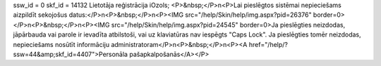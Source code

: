 ssw_id = 0skf_id = 14132Lietotāja reģistrācija iOzols;<P>&nbsp;</P>\n<P>Lai pieslēgtos sistēmai nepieciešams aizpildīt sekojošus datus:</P>\n<P>&nbsp;</P>\n<P><IMG src="/help/Skin/help/img.aspx?pid=26376" border=0></P>\n<P>&nbsp;</P>\n<P><IMG src="/help/Skin/help/img.aspx?pid=24545" border=0>Ja pieslēgties neizdodas, jāpārbauda vai parole ir ievadīta atbilstoši, vai uz klaviatūras nav iespēgts "Caps Lock". Ja pieslēgties tomēr neizdodas, nepieciešams nosūtīt informāciju administratoram</P>\n<P>&nbsp;</P>\n<P><A href="/help/?ssw=44&amp;skf_id=4407">Personāla pašapkalpošanās</A></P>